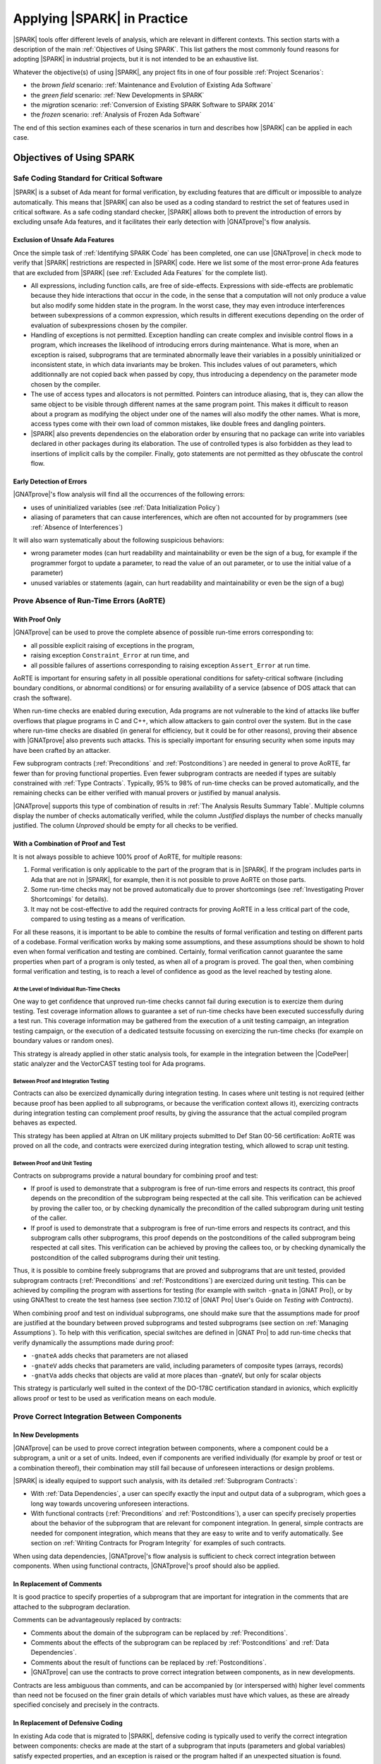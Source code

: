 .. _Applying SPARK in Practice:

****************************
Applying |SPARK| in Practice
****************************

|SPARK| tools offer different levels of analysis, which are relevant in
different contexts. This section starts with a description of the main
:ref:`Objectives of Using SPARK`. This list gathers the most commonly found
reasons for adopting |SPARK| in industrial projects, but it is not intended to
be an exhaustive list.

Whatever the objective(s) of using |SPARK|, any project fits in one of four
possible :ref:`Project Scenarios`:

* the `brown field` scenario: :ref:`Maintenance and Evolution of Existing Ada Software`
* the `green field` scenario: :ref:`New Developments in SPARK`
* the `migration` scenario: :ref:`Conversion of Existing SPARK Software to SPARK 2014`
* the `frozen` scenario: :ref:`Analysis of Frozen Ada Software`

The end of this section examines each of these scenarios in turn and describes
how |SPARK| can be applied in each case.

.. _Objectives of Using SPARK:

Objectives of Using SPARK
=========================

.. _Safe Coding Standard for Critical Software:

Safe Coding Standard for Critical Software
------------------------------------------

|SPARK| is a subset of Ada meant for formal verification, by excluding features
that are difficult or impossible to analyze automatically. This means that
|SPARK| can also be used as a coding standard to restrict the set of features
used in critical software. As a safe coding standard checker, |SPARK| allows
both to prevent the introduction of errors by excluding unsafe Ada features,
and it facilitates their early detection with |GNATprove|'s flow analysis.

Exclusion of Unsafe Ada Features
^^^^^^^^^^^^^^^^^^^^^^^^^^^^^^^^

Once the simple task of :ref:`Identifying SPARK Code` has been completed, one
can use |GNATprove| in ``check`` mode to verify that |SPARK| restrictions are
respected in |SPARK| code. Here we list some of the most error-prone Ada
features that are excluded from |SPARK| (see :ref:`Excluded Ada Features` for
the complete list).

* All expressions, including function calls, are free of
  side-effects. Expressions with side-effects are problematic because they hide
  interactions that occur in the code, in the sense that a computation will not
  only produce a value but also modify some hidden state in the program. In the
  worst case, they may even introduce interferences between subexpressions of a
  common expression, which results in different executions depending on the
  order of evaluation of subexpressions chosen by the compiler.

* Handling of exceptions is not permitted. Exception handling can create
  complex and invisible control flows in a program, which increases the
  likelihood of introducing errors during maintenance. What is more, when an
  exception is raised, subprograms that are terminated abnormally leave their
  variables in a possibly uninitialized or inconsistent state, in which data
  invariants may be broken. This includes values of out parameters, which
  additionnally are not copied back when passed by copy, thus introducing a
  dependency on the parameter mode chosen by the compiler.

* The use of access types and allocators is not permitted. Pointers can
  introduce aliasing, that is, they can allow the same object to be visible
  through different names at the same program point. This makes it difficult to
  reason about a program as modifying the object under one of the names will
  also modify the other names.  What is more, access types come with their own
  load of common mistakes, like double frees and dangling pointers.

* |SPARK| also prevents dependencies on the elaboration order by ensuring that
  no package can write into variables declared in other packages during its
  elaboration. The use of controlled types is also forbidden as they lead to
  insertions of implicit calls by the compiler. Finally, goto statements are
  not permitted as they obfuscate the control flow.

Early Detection of Errors
^^^^^^^^^^^^^^^^^^^^^^^^^

|GNATprove|'s flow analysis will find all the occurrences of the following
errors:

* uses of uninitialized variables (see :ref:`Data Initialization Policy`)

* aliasing of parameters that can cause interferences, which are often not
  accounted for by programmers (see :ref:`Absence of Interferences`)

It will also warn systematically about the following suspicious behaviors:

* wrong parameter modes (can hurt readability and maintainability or even be
  the sign of a bug, for example if the programmer forgot to update a
  parameter, to read the value of an out parameter, or to use the initial value
  of a parameter)

* unused variables or statements (again, can hurt readability and
  maintainability or even be the sign of a bug)

.. _Prove Absence of Run-Time Errors (AoRTE):

Prove Absence of Run-Time Errors (AoRTE)
----------------------------------------

With Proof Only
^^^^^^^^^^^^^^^

|GNATprove| can be used to prove the complete absence of possible run-time
errors corresponding to:

* all possible explicit raising of exceptions in the program,

* raising exception ``Constraint_Error`` at run time, and

* all possible failures of assertions corresponding to raising exception
  ``Assert_Error`` at run time.

AoRTE is important for ensuring safety in all possible operational conditions
for safety-critical software (including boundary conditions, or abnormal
conditions) or for ensuring availability of a service (absence of DOS attack
that can crash the software).

When run-time checks are enabled during execution, Ada programs are not
vulnerable to the kind of attacks like buffer overflows that plague programs in
C and C++, which allow attackers to gain control over the system. But in the
case where run-time checks are disabled (in general for efficiency, but it
could be for other reasons), proving their absence with |GNATprove| also
prevents such attacks. This is specially important for ensuring security when
some inputs may have been crafted by an attacker.

Few subprogram contracts (:ref:`Preconditions` and :ref:`Postconditions`) are
needed in general to prove AoRTE, far fewer than for proving functional
properties. Even fewer subprogram contracts are needed if types are suitably
constrained with :ref:`Type Contracts`. Typically, 95% to 98% of run-time
checks can be proved automatically, and the remaining checks can be either
verified with manual provers or justified by manual analysis.

|GNATprove| supports this type of combination of results in :ref:`The Analysis
Results Summary Table`. Multiple columns display the number of checks
automatically verified, while the column `Justified` displays the number of
checks manually justified. The column `Unproved` should be empty for all checks
to be verified.

With a Combination of Proof and Test
^^^^^^^^^^^^^^^^^^^^^^^^^^^^^^^^^^^^

It is not always possible to achieve 100% proof of AoRTE, for multiple reasons:

#. Formal verification is only applicable to the part of the program that is in
   |SPARK|. If the program includes parts in Ada that are not in |SPARK|, for
   example, then it is not possible to prove AoRTE on those parts.

#. Some run-time checks may not be proved automatically due to prover
   shortcomings (see :ref:`Investigating Prover Shortcomings` for details).

#. It may not be cost-effective to add the required contracts for proving AoRTE
   in a less critical part of the code, compared to using testing as a means of
   verification.

For all these reasons, it is important to be able to combine the results of
formal verification and testing on different parts of a codebase. Formal
verification works by making some assumptions, and these assumptions should be
shown to hold even when formal verification and testing are
combined. Certainly, formal verification cannot guarantee the same properties
when part of a program is only tested, as when all of a program is proved. The
goal then, when combining formal verification and testing, is to reach a level
of confidence as good as the level reached by testing alone.

At the Level of Individual Run-Time Checks
~~~~~~~~~~~~~~~~~~~~~~~~~~~~~~~~~~~~~~~~~~

One way to get confidence that unproved run-time checks cannot fail during
execution is to exercize them during testing. Test coverage information allows
to guarantee a set of run-time checks have been executed successfully during a
test run. This coverage information may be gathered from the execution of a
unit testing campaign, an integration testing campaign, or the execution of a
dedicated testsuite focussing on exercizing the run-time checks (for example on
boundary values or random ones).

This strategy is already applied in other static analysis tools, for example
in the integration between the |CodePeer| static analyzer and the VectorCAST
testing tool for Ada programs.

Between Proof and Integration Testing
~~~~~~~~~~~~~~~~~~~~~~~~~~~~~~~~~~~~~

Contracts can also be exercized dynamically during integration testing. In
cases where unit testing is not required (either because proof has been applied
to all subprograms, or because the verification context allows it), exercizing
contracts during integration testing can complement proof results, by giving
the assurance that the actual compiled program behaves as expected.

This strategy has been applied at Altran on UK military projects submitted to
Def Stan 00-56 certification: AoRTE was proved on all the code, and contracts
were exercized during integration testing, which allowed to scrap unit testing.

Between Proof and Unit Testing
~~~~~~~~~~~~~~~~~~~~~~~~~~~~~~

Contracts on subprograms provide a natural boundary for combining proof and
test:

* If proof is used to demonstrate that a subprogram is free of run-time errors
  and respects its contract, this proof depends on the precondition of the
  subprogram being respected at the call site. This verification can be
  achieved by proving the caller too, or by checking dynamically the
  precondition of the called subprogram during unit testing of the caller.

* If proof is used to demonstrate that a subprogram is free of run-time errors
  and respects its contract, and this subprogram calls other subprograms, this
  proof depends on the postconditions of the called subprogram being respected
  at call sites. This verification can be achieved by proving the callees too,
  or by checking dynamically the postcondition of the called subprograms during
  their unit testing.

Thus, it is possible to combine freely subprograms that are proved and
subprograms that are unit tested, provided subprogram contracts
(:ref:`Preconditions` and :ref:`Postconditions`) are exercized during unit
testing. This can be achieved by compiling the program with assertions for
testing (for example with switch ``-gnata`` in |GNAT Pro|), or by using
GNATtest to create the test harness (see section 7.10.12 of |GNAT Pro| User's
Guide on `Testing with Contracts`).

When combining proof and test on individual subprograms, one should make sure
that the assumptions made for proof are justified at the boundary between
proved subprograms and tested subprograms (see section on :ref:`Managing
Assumptions`). To help with this verification, special switches are defined in
|GNAT Pro| to add run-time checks that verify dynamically the assumptions made
during proof:

* ``-gnateA`` adds checks that parameters are not aliased
* ``-gnateV`` adds checks that parameters are valid, including parameters of
  composite types (arrays, records)
* ``-gnatVa`` adds checks that objects are valid at more places than -gnateV,
  but only for scalar objects

This strategy is particularly well suited in the context of the DO-178C
certification standard in avionics, which explicitly allows proof or test to be
used as verification means on each module.

.. _Prove Correct Integration Between Components:

Prove Correct Integration Between Components
--------------------------------------------

In New Developments
^^^^^^^^^^^^^^^^^^^

|GNATprove| can be used to prove correct integration between components, where
a component could be a subprogram, a unit or a set of units. Indeed, even if
components are verified individually (for example by proof or test or a
combination thereof), their combination may still fail because of unforeseen
interactions or design problems.

|SPARK| is ideally equiped to support such analysis, with its detailed
:ref:`Subprogram Contracts`:

* With :ref:`Data Dependencies`, a user can specify exactly the input and
  output data of a subprogram, which goes a long way towards uncovering
  unforeseen interactions.

* With functional contracts (:ref:`Preconditions` and :ref:`Postconditions`), a
  user can specify precisely properties about the behavior of the subprogram
  that are relevant for component integration. In general, simple contracts are
  needed for component integration, which means that they are easy to write and
  to verify automatically. See section on :ref:`Writing Contracts for Program
  Integrity` for examples of such contracts.

When using data dependencies, |GNATprove|'s flow analysis is sufficient to
check correct integration between components. When using functional contracts,
|GNATprove|'s proof should also be applied.

In Replacement of Comments
^^^^^^^^^^^^^^^^^^^^^^^^^^

It is good practice to specify properties of a subprogram that are important
for integration in the comments that are attached to the subprogram
declaration.

Comments can be advantageously replaced by contracts:

* Comments about the domain of the subprogram can be replaced by
  :ref:`Preconditions`.

* Comments about the effects of the subprogram can be replaced by
  :ref:`Postconditions` and :ref:`Data Dependencies`.

* Comments about the result of functions can be replaced by
  :ref:`Postconditions`.

* |GNATprove| can use the contracts to prove correct integration between
  components, as in new developments.

Contracts are less ambiguous than comments, and can be accompanied by (or
interspersed with) higher level comments than need not be focused on the finer
grain details of which variables must have which values, as these are already
specified concisely and precisely in the contracts.

In Replacement of Defensive Coding
^^^^^^^^^^^^^^^^^^^^^^^^^^^^^^^^^^

In existing Ada code that is migrated to |SPARK|, defensive coding is typically
used to verify the correct integration between components: checks are made at
the start of a subprogram that inputs (parameters and global variables) satisfy
expected properties, and an exception is raised or the program halted if an
unexpected situation is found.

Defensive code can be advantageously replaced by preconditions:

* The dynamic checks performed by defensive code at run time can be performed
  equally by preconditions, and they can be enabled at a much finer grain
  thanks to :ref:`Pragma Assertion_Policy`.

* |GNATprove| can use the preconditions to prove correct integration between
  components, as in new developments.

.. _Prove Functional Correctness:

Prove Functional Correctness
----------------------------

In New Developments
^^^^^^^^^^^^^^^^^^^

|GNATprove| can be used to prove functional correctness of an implementation
against its specification. This strongest level of verification can be applied
either to specific subprograms, or specific units, or the complete program. For
those subprograms whose functional correctness is to be checked, the user
should:

#. express the specification of the subprogram as a subprogram contract
   (see :ref:`Preconditions` and :ref:`Postconditions`);

#. use |GNATprove| to prove automatically that most checks (including
   contracts) always hold; and

#. address the remaining unproved checks with manual justifications or testing,
   as already discussed in the section on how to :ref:`Prove Absence of
   Run-Time Errors (AoRTE)`.

As more complex contracts are required in general, it is expected that
achieving that strongest level of verification is also more costly than proving
absence of run-time errors. Typically, |SPARK| features like :ref:`Quantified
Expressions` and :ref:`Expression Functions` are needed to express the
specification, and features like :ref:`Loop Invariants` are needed to achieve
automatic proof. See section on :ref:`Writing Contracts for Functional
Correctness` for examples of such contracts, and section on :ref:`How to Write
Loop Invariants` for examples of the required loop invariants.

When the functional specification is expressed as a set of disjoint cases, the
|SPARK| feature of :ref:`Contract Cases` can be used to increase readability
and to provide an automatic means to verify that cases indeed define a
partitioning of the possible operational contexts.

In Replacement of Unit Testing
^^^^^^^^^^^^^^^^^^^^^^^^^^^^^^

In existing Ada code that is migrated to |SPARK|, unit testing is typically
used to verify functional correctness: actual outputs obtained when calling the
subprogram are compared to expected outputs for given inputs. A `test case`
defines an expected behavior to verify; a `test procedure` implements a `test
case` with specific given inputs and expected outputs.

Test cases can be used as a basis for functional contracts, as they define in
general a behavior for a set of similar inputs. Thus, a set of test cases can
be transformed into :ref:`Contract Cases`, where each case corresponds to a
test case: the test input constraint becomes the guard of the corresponding
case, while the test output constraint becomes the consequence of the
corresponding case.

|GNATprove| can be used to prove this initial functional contract, as in new
developments. Then, cases can be progressively generalized (by relaxing the
conditions in the guards), or new cases added to the contract, until the full
functional behavior of the subprogram is specified and proved.

.. _Ensure Correct Behavior of Parameterized Software:

Ensure Correct Behavior of Parameterized Software
-------------------------------------------------

In some domains (railway, space), it is common to develop software which
depends on parameterization data, which changes from mission to mission. For
example, the layout of railroads or the characteristics of the payload for a
spacecraft are mission specific, but in general do not require developing
completely new software for the mission. Instead, the software may either
depend on data definition units which are subject to changes between missions,
or the software may load at starting time (possibly during `elaboration` in
Ada) the data which defines the characteristics of the mission. Then, the issue
is that a verification performed on a specific version of the software (for a
given parameterization) is not necessarily valid for all versions of the
software. In general, this means that verification has to be performed again
for each new version of the software, which can be costly.

|SPARK| provides a better solution to ensure correct behavior of the software
for all possible parameterizations. It requires defining a getter function for
every variable or constant in the program that represents an element of
parameterization, and calling this getter function instead of reading the
variable or constant directly. Because |GNATprove| performs an analysis based
on contracts, all that is known at analysis time about the value returned by a
getter function is what is available from its signature and
contract. Typically, one may want to use :ref:`Scalar Ranges` or
:ref:`Predicates` to constrain the return type of such getter functions, to
reflect the operational constraints respected by all parameterizations.

This technique ensures that the results of applying |GNATprove| are valid not
only for the version of the software analyzed, but for any other version that
satisfies the same operational constraints. This is valid whatever the
objective(s) pursued with the use of |SPARK|: :ref:`Prove Absence of Run-Time
Errors (AoRTE)`, :ref:`Prove Correct Integration Between Components`,
:ref:`Prove Functional Correctness`, etc.

It may be the case that changing constants into functions makes the code
illegal because the constants were used in representation clauses that require
static values. In that case, compilation switch ``-gnatI`` should be specified
when analyzing the modified code with |GNATprove|, so that representation
clauses are ignored. As representation clauses have no effect on |GNATprove|'s
analysis, and their validity is checked by |GNAT Pro| when compiling the
original code, the formal verification results are valid for the original code.

For constants of a non-scalar type (for example, constants of record or array
type), an alternative way to obtain a similar result as the getter function is
to define the constant as a deferred constant, whose initial declaration in the
visible part of a package spec does not specify the value of the
constant. Then, the private part of the package spec which defines the
completion of the deferred constant must be marked ``SPARK_Mode => Off``, so
that clients of the package only see the visible constant declaration without
value. In such a case, the analysis of client units with |GNATprove| is valid
for all possible values of the constant.

.. _Safe Optimization of Run-Time Checks:

Safe Optimization of Run-Time Checks
------------------------------------

Enabling run-time checks in a program usually increases the running time by
around 10%. This may not fit the timing schedule in some highly constrained
applications. In some cases where a piece of code is called a large number of
times (for example in a loop), enabling run-time checks on that piece of code
may increase the running time by far more than 10%. Thus, it may be tempting to
remove run-time checking in the complete program (with compilation switch
``-gnatp``) or a selected piece of code (with pragma ``Suppress``), for the
purpose of decreasing running time. The problem with that approach is that the
program is not protected anymore against programming mistakes (for safety) or
attackers (for security).

|GNATprove| provides a better solution, by allowing users to prove the absence
of all run-time errors (or run-time errors of a specific kind, for example
overflow checks) in a piece of code, provided the precondition of the enclosing
subprogram is respected. Then, all run-time checks (or run-time errors of a
specific kind) can be suppressed in that piece of code using pragma
``Suppress``, knowing that they will never fail at run time, provided the
precondition of the enclosing subprogram is checked (for example by using
:ref:`Pragma Assertion_Policy`). By replacing many checks with one check, we
can decrease the running time of the application by doing safe and controlled
optimization of run-time checks.

.. _Address Data and Control Coupling:

Address Data and Control Coupling
---------------------------------

As defined in the avionics standard DO-178, data coupling is `"The dependence
of a software component on data not exclusively under the control of that
software component"` and control coupling is `"The manner or degree by which
one software component influences the execution of another software
component"`, where a software component could be a subprogram, a unit or a set
of units.

Although analysis of data and control coupling are not performed at the same
level of details in non-critical domains, knowledge of data and control
coupling is important to assess impact of code changes. In particular, it may
be critical for security that some secret data does not leak publicly, which
can be rephrased as saying that only the specified data dependencies are
allowed. |SPARK| is ideally equiped to support such analysis, with its detailed
:ref:`Subprogram Contracts`:

* With :ref:`Data Dependencies`, a user can specify exactly the input and
  output data of a subprogram, which identifies the `"data not exclusively
  under the control of that software component"`:

  * When taking the subprogram as component, any variable in the data
    dependencies is in general not exclusively under the control of that
    software component.

  * When taking the unit (or sets of units) as component, any variable in the
    data dependencies that is not defined in the unit itself (or the set of
    units) is in general not exclusively under the control of that software
    component.

* With :ref:`Flow Dependencies`, a user can specify the nature of the
  `"dependence of a software component on data not exclusively under the
  control of that software component"`, by identifying how that data may
  influence specific outputs of a subprogram.

* With :ref:`Flow Dependencies`, a user can also specify how `"one software
  component influences the execution of another software component"`, by
  identifying the shared data potentially written by the subprogram.

* With functional contracts (:ref:`Preconditions` and :ref:`Postconditions`), a
  user can specify very precisely the behavior of the subprogram, which defines
  how it `"influences the execution of another software component"`. These
  contracts need not be complete, for example they could describe the
  precedence order rules for calling various subprograms.

When using data and flow dependencies, |GNATprove|'s flow analysis is
sufficient to check that the program implements its specifications. When using
functional contracts, |GNATprove|'s proof should also be applied.

.. _Ensure Portability of Programs:

Ensure Portability of Programs
------------------------------

Using |SPARK| enhances portability of programs by excluding language features
that are known to cause portability problems, and by making it possible to
obtain guarantees that specific portability problems cannot occur. In
particular, analyses of |SPARK| code can prove the absence of run-time errors
in the program, and that specified functional properties always hold.

Still, porting a |SPARK| program written for a given compiler and target to
another compiler and/or target may require changes in the program. As |SPARK|
is a subset of Ada, and because in general only some parts of a complete
program are in |SPARK|, we need to consider first the issue of portability in
the context of Ada, and then specialize it in the context of |SPARK|.

Note that we consider here portability in its strictest sense, whereby a
program is portable if its observable behavior is exactly the same across a
change of compiler and/or target. In the more common sense of the word, a
program is portable if it can be reused without modification on a different
target, or when changing compiler.  That is consistent with the definition of
portability in WikiPedia: "Portability in high-level computer programming is
the usability of the same software in different environments". As an example of
a difference between both interpretations, many algorithms which use
trigonometry are portable in the more common sense, not in the strictest sense.

Portability of Ada Programs
^^^^^^^^^^^^^^^^^^^^^^^^^^^

Programs with errors cause additional portability issues not seen in programs
without errors, which is why we consider them separately.

Portability of Programs Without Errors
~~~~~~~~~~~~~~~~~~~~~~~~~~~~~~~~~~~~~~

The Ada Reference Manual defines precisely which features of the language
depend on choices made by the compiler (see Ada RM 1.1.3 "Conformity of an
Implementation with the Standard"):

* *Implementation defined behavior* - The set of possible behaviors is
  specified in the language, and the particular behavior chosen in a compiler
  should be documented. An example of implementation defined behavior is the
  size of predefined integer types (like ``Integer``). All implementation
  defined behaviors are listed in Ada RM M.2, and GNAT documents its
  implementation for each of these points in section 7 "Implementation Defined
  Characteristics" of the GNAT Reference Manual.

* *Unspecified behavior* - The set of possible behaviors is specified in the
  language, but the particular behavior chosen in a compiler needs not be
  documented. An example of unspecified behavior is the order of evaluation of
  arguments in a subprogram call.

Changes of compiler and/or target may lead to different implementation defined
and unspecified behavior, which may or not have a visible effect. For example,
changing the order of evaluation of arguments in a subprogram call only has a
visible effect if the evaluation of arguments itself has some side-effects.

Section 18.4 "Implementation-dependent characteristics" of the GNAT Reference
Manual gives some advice on how to address implementation defined behavior for
portability.

A particular issue is that the Ada Reference Manual gives much implementation
freedom to the compiler in the implementation of operations of fixed-point and
floating-point types:

* The small of a fixed-point type is implementation defined (Ada RM 3.5.9(8/2))
  unless specified explicitly.

* The base type of a fixed-point type is implementation defined (Ada RM
  3.5.9(12-16)), which has an impact on possible overflows.

* For some combinations of types of operands and results for fixed-point
  multiplication and division, the value of the result belongs to an
  implementation defined set of values (Ada RM G.2.3(5)).

* The semantics of operations on floating-point types is implementation defined
  (Ada RM G.2). It may or may not follow the IEEE 754 floating point standard.

* The precision of elementary functions (exponential and trigonometric
  functions) is implementation defined (Ada RM G.2.4).

Section 18.1 "Writing Portable Fixed-Point Declarations" of the GNAT Reference
Manual gives some advice on how to reduce implementation defined behavior for
fixed-point types. Use of IEEE 754 floating-point arithmetic can be enforced in
GNAT by using the compilation switches "-msse2 -mfpmath=sse", as documented in
section 8.3.1.6 "Floating Point Operations" of the |GNAT Pro| User's Guide.

Note that a number of restrictions can be used to prevent some features leading
to implementation defined or unspecified behavior:

* Restriction ``No_Fixed_Point`` forbids the use of fixed-point types.

* Restriction ``No_Floating_Point`` forbids the use of floating-point types.

* Restriction ``No_Implementation_Aspect_Specifications`` forbids the use of
  implementation defined aspects.

* Restriction ``No_Implementation_Attributes`` forbids the use of
  implementation defined attributes.

* Restriction ``No_Implementation_Pragmas`` forbids the use of implementation
  defined pragmas.

.. note::

   SPARK defines a few constructs (aspects, pragmas and attributes) that are
   not defined in Ada. While |GNAT Pro| supports these constructs, care should
   be exercized to use these constructs with other compilers, or older versions
   of |GNAT Pro|. This issue is detailed in section :ref:`Portability Issues`.

.. _Portability of Programs With Errors:

Portability of Programs With Errors
~~~~~~~~~~~~~~~~~~~~~~~~~~~~~~~~~~~

In addition to the portability issues discussed so far, programs with errors
cause specific portability issues related to whether errors are detected and
how they are reported. The Ada Reference Manual distinguishes between four
types of errors (see Ada RM 1.1.5 "Classification of Errors"):

* *Compile-time errors* - These errors make a program illegal, and should be
  detected by any Ada compiler. They do not cause any portability issue, as
  they must be fixed before compilation.

* *Run-time errors* - These errors are signaled by raising an exception at run
  time. They might be a cause of portability problems, as a change of compiler
  and/or target may lead to new run-time errors. For example, a new compiler
  may cause the program to use more stack space, leading to an exception
  ``Storage_Error``, and a new target may change the size of standard integer
  types, leading to an exception ``Constraint_Error``.

* *Bounded errors* - These errors need not be detected either at compiler time
  or at run time, but their effects should be bounded. For example, reading an
  uninitialized value may result in any value of the type to be used, or to
  ``Program_Error`` being raised. Like for run-time errors, they might be a
  cause of portability problems, as a change of compiler and/or target may lead
  to new bounded errors.

* *Erroneous execution* - For the remaining errors, a program exhibits
  erroneous execution, which means that the error needs not be detected, and
  its effects are not bounded by the language rules. These errors might be a
  cause of portability problems.

Portability issues may arise in a number of cases related to errors:

* The original program has an error that is not detected (a run-time error,
  bounded error or erroneous execution). Changing the compiler and/or target
  causes the error to be detected (an exception is raised) or to trigger a
  different behavior. Typically, reads of uninitialized data or illegal
  accesses to memory that are not detected in the original program may result
  in errors when changing the compiler and/or the target.

* The original program has no error, but changing the compiler and/or target
  causes an error to appear, which may or not be detected. Typically, uses of
  low-level constructs like ``Unchecked_Conversion`` which depend on the exact
  representation of values in bits may lead to errors when changing the
  compiler and/or the target. Some run-time errors like overflow errors or
  storage errors are also particularly sensitive to compiler and target
  changes.

To avoid portability issues, errors should be avoided by using suitable
analyses and reviews in the context of the original and the new compiler and/or
target. Whenever possible, these analyses and reviews should be automated by
tools to guarantee that all possible errors of a given kind have been reported.

.. _Benefits of Using SPARK for Portability:

Benefits of Using |SPARK| for Portability
^^^^^^^^^^^^^^^^^^^^^^^^^^^^^^^^^^^^^^^^^

The :ref:`Language Restrictions` in |SPARK| favor portability by excluding
problematic language features (see :ref:`Excluded Ada Features`):

* By excluding side-effects in expressions, |SPARK| programs cannot suffer from
  effects occurring in different orders depending on the order of evaluation of
  expressions chosen by the compiler.

* By excluding aliasing, the behavior of |SPARK| programs does not depend on
  the parameter passing mechanism (by copy or by reference) or the order of
  assignment to out and in-out parameters passed by copy after the call, which
  are both chosen by the compiler.

* By excluding controlled types, |SPARK| programs cannot suffer from the
  presence and ordering of effects taking place as part of the initialization,
  assignment and finalization of controlled objects, which depend on choices
  made by the compiler.

As permitted by the |SPARK| language rules (see section 1.4.1 "Further Details
on Formal Verification" of the SPARK Reference Manual), |GNATprove| rejects
with an error programs which may implicitly raise a ``Program_Error`` in parts
of code that are in |SPARK|. For example, all static execution paths in a
|SPARK| function should end with a return statement, a raise statement, or a
``pragma Assert (False)``. |GNATprove|'s analysis can be further used to ensure
that dynamic executions can only end in a return.

|GNATprove| reduces portability issues related to the use of fixed-point and
floating-point values:

* |GNATprove| supports a subset of fixed-point types and operations that
  ensures that the result of an operation always belongs to the *perfect result
  set* as defined in Ada RM G.2.3. Note that the perfect result set still
  contains in general two values (the two model fixed-point values above and
  below the perfect mathematical result), which means that two compilers may
  give two different results for multiplication and division. Users should thus
  avoid multiplication and division of fixed-point values for maximal
  portability. See :ref:`Tool Limitations`.

* |GNATprove| assumes IEEE 754 standard semantics for basic operations of
  floating-point types (addition, subtraction, multiplication, division). With
  GNAT, this is achieved by using compilation switches
  "-msse2 -mfpmath=sse". Users should still avoid elementary functions
  (exponential and trigonometric functions) for maximal portability. See
  :ref:`Semantics of Floating Point Operations`.

Additionally, |GNATprove| can detect all occurrences of specific portability
issues in |SPARK| code (that is, parts of the program for which
``SPARK_Mode=On`` is specified, see section on :ref:`Identifying SPARK Code`)
when run in specific modes (see :ref:`Effect of Mode on Output` for a
description of the different modes):

* In all modes (including mode ``check``), when switch ``--pedantic`` is set,
  |GNATprove| issues a warning for every arithmetic operation which could be
  re-ordered by the compiler, thus leading to a possible overflow with one
  compiler and not another. For example, arithmetic operation ``A + B + C`` can
  be interpreted as ``(A + B) + C`` by one compiler, and ``A + (B + C)`` (after
  re-ordering) by another compiler. Note that GNAT always uses the former
  version without re-ordering. See :ref:`Parenthesized Arithmetic Operations`.

* In modes ``flow``, ``prove`` and ``all``, |GNATprove| issues high check
  messages on possible parameter aliasing, when such an aliasing may lead to
  interferences. This includes all cases where the choice of parameter passing
  mechanism in a compiler (by copy or by reference) might influence the
  behavior of the subprogram. See :ref:`Absence of Interferences`.

* In modes ``flow``, ``prove`` and ``all``, |GNATprove| issues check messages
  on possible reads of uninitialized data. These messages should be reviewed
  with respect to the stricter :ref:`Data Initialization Policy` in |SPARK|
  rather than in Ada. Hence, it is possible when the program does not conform
  to the stricter |SPARK| rules to manually validate them, see section
  :ref:`Justifying Check Messages`.

* In modes ``prove`` and ``all``, |GNATprove| issues check messages on all
  possible run-time errors corresponding to raising exception
  ``Constraint_Error`` at run time, all possible failures of assertions
  corresponding to raising exception ``Assert_Error`` at run time, and all
  possible explicit raising of exceptions in the program.

The analysis of |GNATprove| can take into account characteristics of the target
(size and alignment of standard scalar types, endianness) by specifying a
:ref:`Target Parameterization`.

How to Use |SPARK| for Portability
^^^^^^^^^^^^^^^^^^^^^^^^^^^^^^^^^^

|GNATprove|'s analysis may be used to enhance the portability of programs. Note
that the guarantees provided by this analysis only hold for the source
program. To ensure that these guarantees extend to the executable object code,
one should independently provide assurance that the object code correctly
implements the semantics of the source code.

Avoiding Non-Portable Features
~~~~~~~~~~~~~~~~~~~~~~~~~~~~~~

As much as possible, uses of non-portable language features should be avoided,
or at least isolated in specific parts of the program to facilitate analyses
and reviews when changing the compiler and/or the target.

This includes in particular language features that deal with machine addresses,
data representations, interfacing with assembler code, and similar issues (for
example, language attribute ``Size``). When changing the compiler and/or the
target, the program logic should be carefully reviewed for possible dependences
on the original compiler behavior and/or original target characteristics. See
also the section 18.4.5 "Target-specific aspects" of the GNAT Reference
Manual.

In particular, features that bypass the type system of Ada for reinterpreting
values (``Unchecked_Conversion``) and memory locations (``Address`` clause
overlays, in which multiple objects are defined to share the same address,
something that can also be achieved by sharing the same ``Link_Name`` or
``External_Name``) have no impact on |SPARK| analysis, yet they may lead to
portability issues.

By using the following restrictions (or a subset thereof), one can ensure that
the corresponding non-portable features are not used in the program:

.. code-block:: ada

   pragma No_Dependence (Ada.Unchecked_Conversion);
   pragma No_Dependence (System.Machine_code);

Similarly, the program logic should be carefully reviewed for possible
dependency on target characteristics (for example, the size of standard integer
types). |GNATprove|'s analysis may help here as it can take into account the
characteristics of the target. Hence, proofs of functional properties with
|GNATprove| ensure that these properties will always hold on the target.

In the specific case that the target is changing, it might be useful to run
|GNATprove|'s analysis on the program in ``proof`` mode, even if it cannot
prove completely the absence of run-time errors and that the specified
functional properties (if any) hold. Indeed, by running |GNATprove| twice, once
with the original target and once with the new target, comparing the results
obtained in both cases might point to parts of the code that are impacted by
the change of target, which may require more detailed manual reviews.

Apart from non-portable language features and target characteristics,
non-portability in |SPARK| may come from a small list of causes:

* Possible re-ordering of non-parenthesized arithmetic operations. These can be
  detected by running |GNATprove| (see :ref:`Benefits of Using SPARK for
  Portability`). Then, either these operations may not be re-ordered by the
  compiler (for example, GNAT ensures this property), or re-ordering may not
  lead to an intermediate overflow (for example, if the base type is large
  enough), or the user may introduce parentheses to prevent re-ordering.

* Possible aliasing between parameters (or parameters and global variables) of
  a call causing interferences.  These can be detected by running |GNATprove|
  (see :ref:`Benefits of Using SPARK for Portability`). Then, either aliasing
  is not possible in reality, or aliasing may not cause different behaviors
  depending on the parameter passing mechanism chosen in the compiler, or the
  user may change the code to avoid aliasing. When |SPARK| subprograms are
  called from non-|SPARK| code (for example Ada or C code), manual reviews
  should be performed to ensure that these calls cannot introduce aliasing
  between parameters, or between parameters and global variables.

* Possible different choices of base type for user-defined integer types
  (contrary to derived types or subtypes, which inherit their base type from
  their parent type). |GNATprove| follows |GNAT Pro| in choosing as base type
  the smallest multiple-words-size integer type that contains the type
  bounds. For example, a user-defined type ranging from 1 to 100 will be given
  a base type ranging from -128 to 127 by both |GNAT Pro| and |GNATprove|. The
  choice of base types influences in which cases intermediate overflows may be
  raised during computation. The choice made in |GNATprove| is the strictest
  one among existing compilers, as far as we know, which ensures that
  |GNATprove|'s analysis detects a superset of the overflows that may occur at
  run time.

* Issues related to errors. See section :ref:`Avoiding Errors to Enhance
  Portability`.

* Issues related to the use of fixed-point or floating-point operations. See
  section :ref:`Portability of Fixed-Point and Floating-Point Computations`
  below.

.. _Avoiding Errors to Enhance Portability:

Avoiding Errors to Enhance Portability
~~~~~~~~~~~~~~~~~~~~~~~~~~~~~~~~~~~~~~

Because errors in a program make portability particularly challenging (see
:ref:`Portability of Programs With Errors`), it is important to ensure that a
program is error-free for portability. |GNATprove|'s analysis can help by
ensuring that the |SPARK| parts of a program are free from broad kinds of
errors:

* all possible reads of uninitialized data

* all possible explicit raise of exceptions in the program

* all possible run-time errors except raising exception ``Storage_Error``,
  corresponding to raising exception ``Program_Error``, ``Constraint_Error`` or
  ``Tasking_Error`` at run time

* all possible failures of assertions corresponding to raising exception
  ``Assert_Error`` at run time

When parts of the program are not in |SPARK| (for example, in Ada or C), the
results of |GNATprove|'s analysis depend on assumptions on the correct behavior
of the non-|SPARK| code. For example, callers of a |SPARK| subprogram should
only pass initialized input values, and non-|SPARK| subprograms called from
|SPARK| code should respect their postcondition. See section :ref:`Managing
Assumptions` for the complete list of assumptions.

In particular, when changing the target characteristics, |GNATprove|'s analysis
can be used to show that no possible overflow can occur as a result of changing
the size of standard integer types.

|GNATprove|'s analysis does not detect possible run-time errors corresponding
to raising exception ``Storage_Error`` at run time, which should be
independently assessed. Because access types and dynamic allocation are
forbidden in |SPARK|, the only possible cause for raising exception
``Storage_Error`` in a |SPARK| program is overflowing the stack.

.. _Portability of Fixed-Point and Floating-Point Computations:

Portability of Fixed-Point and Floating-Point Computations
~~~~~~~~~~~~~~~~~~~~~~~~~~~~~~~~~~~~~~~~~~~~~~~~~~~~~~~~~~

Portability issues related to the use of fixed-point or floating-point
operations can be avoided altogether by ensuring that the program does not use
fixed-point or floating-point values, using:

.. code-block:: ada

   pragma Restrictions (No_Fixed_Point);
   pragma Restrictions (No_Floating_Point);

When fixed-point values are used, the value of the small and size in bits for
the type should be specified explicitly, as documented in section 18.1 "Writing
Portable Fixed-Point Declarations" of the GNAT Reference Manual:

.. code-block:: ada

   My_Small : constant := 2.0**(-15);
   My_First : constant := -1.0;
   My_Last  : constant := +1.0 - My_Small;

   type F2 is delta My_Small range My_First .. My_Last;
   for F2'Small use my_Small;
   for F2'Size  use 16;

The program should also avoid multiplication and division of fixed-point values
to ensure that the result of arithmetic operations is exactly defined.

When floating-point values are used, use of IEEE 754 standard semantics for
basic operations of floating-point types (addition, subtraction,
multiplication, division) should be enforced. With GNAT, this is achieved by
using compilation switches "-msse2 -mfpmath=sse".

The program should also avoid elementary functions (exponential and
trigonometric functions), which can be ensured with a restriction:

.. code-block:: ada

   pragma No_Dependence (Ada.Numerics);

If elementary functions are used, subject to reviews for ensuring portability,
|GNATprove|'s proof results may depend on the fact that elementary functions
can be modeled as mathematical functions of their inputs that always return
the same result when taking the same values in arguments. GNAT compiler was
modified to ensure this property (see
http://www.spark-2014.org/entries/detail/how-our-compiler-learnt-from-our-analyzers),
which may not hold for other Ada compilers.

.. _Project Scenarios:

Project Scenarios
=================

The workflow for using |SPARK| depends not only on the chosen :ref:`Objectives
of Using SPARK`, but also on the context in which |SPARK| is used: Is it for a
new development? Or an evolution of an existing codebase? Is the existing
codebase in Ada or in a version of SPARK prior to SPARK 2014? We examine all
these project scenarios in this section.

.. _Maintenance and Evolution of Existing Ada Software:

Maintenance and Evolution of Existing Ada Software
--------------------------------------------------

Although |SPARK| is a large subset of Ada, it contains a number of
:ref:`Language Restrictions` which prevent in general direct application of
|GNATprove| to an existing Ada codebase without any modifications. The
suggested workflow is to:

#. Identify violations of |SPARK| restrictions.
#. For each violation, either rewrite the code in |SPARK| or mark it
   ``SPARK_Mode => Off`` (see section on :ref:`Identifying SPARK Code`).
#. Perform the required analyses to achieve the desired objectives (see section
   on :ref:`Formal Verification with GNATprove`), a process which likely
   involved writing contracts (see in particular section on :ref:`How to Write
   Subprogram Contracts`).
#. Make sure that the assumptions made for formal verification are justified at
   the boundary between |SPARK| and full Ada code (see section on
   :ref:`Managing Assumptions`).

Identifying Violations of |SPARK| Restrictions
^^^^^^^^^^^^^^^^^^^^^^^^^^^^^^^^^^^^^^^^^^^^^^

A simple way to identify violations of |SPARK| restrictions is by :ref:`Setting
the Default SPARK_Mode` to ``SPARK_Mode => On``, and then running |GNATprove|
either in ``check`` mode (to report basic violations) or in ``flow`` mode (to
report violations whose detection requires flow analysis).

If only a subset of the project files should be analyzed, one should create a
project file for :ref:`Specifying Files To Analyze` or :ref:`Excluding Files
From Analysis`.

Finally, one may prefer to work her way through the project one unit at a time
by :ref:`Using SPARK_Mode in Code`, and running |GNATprove| on the current unit
only.

Rewriting the Code in |SPARK|
^^^^^^^^^^^^^^^^^^^^^^^^^^^^^

Depending on the violation, it may be more or less easy to rewrite the code in
|SPARK|:

* Access types should in general be rewritten as private types of a package
  whose public part is marked ``SPARK_Mode => On`` and whose private part is
  marked ``SPARK_Mode => Off``. Thus, the body of that package cannot be
  analyzed by |GNATprove|, but clients of the package can be analyzed.

* Functions with side-effects should be rewritten as procedures, by adding an
  additional out parameter for the result of the function.

* Aliasing should be either explicitly signed off by :ref:`Justifying Check
  Messages` or removed by introducing a copy of the object to pass as argument
  to the call.

* Goto statements should be rewritten into regular control and looping
  structures when possible.

* Controlled types cannot be rewritten easily.

* Top-level exception handlers can be moved to a wrapper subprogram, which
  calls the subprogram without handlers and handles the exceptions which may be
  raised. The callee subprogram (and any callers) can thus be analyzed by
  |GNATprove|, while the body of the wrapper subprogram is marked ``SPARK_Mode
  => Off``. The same result can be obtained for exception handlers not at
  top-level by first refactoring the corresponding block into a subprogram.

.. _Using SPARK_Mode to Select or Exclude Code:

Using ``SPARK_Mode`` to Select or Exclude Code
^^^^^^^^^^^^^^^^^^^^^^^^^^^^^^^^^^^^^^^^^^^^^^

Depending on the number and location of remaining violations, ``SPARK_Mode``
can be used in different ways:

* If most of the codebase is in |SPARK|, :ref:`Setting the Default SPARK_Mode`
  to ``SPARK_Mode => On`` is best. Violations should be isolated in parts of
  the code marked ``SPARK_Mode => Off`` by either :ref:`Excluding Selected Unit
  Bodies` or :ref:`Excluding Selected Parts of a Unit`.

* Otherwise, ``SPARK_Mode => On`` should be applied selectively for
  :ref:`Verifying Selected Subprograms` or :ref:`Verifying Selected
  Units`. Violations are allowed outside the parts of the code marked
  ``SPARK_Mode => On``.

* Even when most of the code is in |SPARK|, it may be more cost effective to
  apply ``SPARK_Mode => On`` selectively rather than by default. This is the
  case in particular when some units have non-|SPARK| declarations in the
  public part of their package spec (for example access type
  definitions). Rewriting the code of these units to isolate the non-|SPARK|
  declarations in a part that can be marked ``SPARK_Mode => Off`` may be more
  costly than specifying no ``SPARK_Mode`` for these units, which allows
  |SPARK| code elsewhere in the program to refer to the |SPARK| entities in
  these units.

When analyzing a unit for the first time, it may help to gradually mark the
code ``SPARK_Mode => On``:

#. Start with the unit spec marked ``SPARK_Mode => On`` and the unit body
   marked ``SPARK_Mode => Off``. First run |GNATprove| in ``flow`` mode, then
   in ``proof`` mode, until all errors are resolved (some unproved checks may
   remain, as errors and checks are different :ref:`Categories of Messages`).

#. Continue with the both the unit spec and body marked ``SPARK_Mode =>
   On``. First run |GNATprove| in ``flow`` mode, then in ``proof`` mode, until
   all errors are resolved.

#. Now that |GNATprove| can analyze the unit without any errors, continue with
   whatever analysis is required to achieve the desired objectives.

.. _New Developments in SPARK:

New Developments in |SPARK|
---------------------------

In this scenario, a significant part of a software (possibly a module, possibly
the whole software) is developed in |SPARK|. Typically, |SPARK| is used for the
most critical parts of the software, with less critical parts programmed in
Ada, C or Java (for example the graphical interface). A typical development
process for this scenario might be:

#. Produce the high level (architectural) design in terms of package
   specifications. Determine which packages will be in |SPARK|, to be marked
   ``SPARK_Mode => On``.

#. Alternatively, if the majority of packages are to be |SPARK|, :ref:`Setting
   the Default SPARK_Mode` to ``SPARK_Mode => On`` is best. Those few units
   that are not |SPARK| should be marked ``SPARK_Mode => Off``.

#. Add :ref:`Package Contracts` to |SPARK| packages and, depending on the
   desired objectives, add relevant :ref:`Subprogram Contracts` to the
   subprograms declared in these packages. The package contracts should
   identify the key elements of :ref:`State Abstraction` which might also be
   referred to in :ref:`Data Dependencies` and :ref:`Flow Dependencies`.

#. Begin implementing the package bodies. One typical method of doing this is
   to use a process of top-down decomposition, starting with a top-level
   subprogram specification and implementing the body by breaking it down into
   further (nested) subprograms which are themselves specified but not yet
   implemented, and to iterate until a level is reached where it is appropriate
   to start writing executable code. However the exact process is not mandated
   and will depend on other factors such as the design methodology being
   employed. Provided unimplemented subprograms are stubbed (that is, they are
   given dummy bodies), |GNATprove| can be used at any point to analyze the
   program.

#. As each subprogram is implemented, |GNATprove| can be used (in mode ``flow``
   or ``proof`` depending on the objectives) to verify it (against its
   contract, and/or to show absence of run-time errors).

.. _Conversion of Existing SPARK Software to SPARK 2014:

Conversion of Existing SPARK Software to SPARK 2014
---------------------------------------------------

If an existing piece of software has been developed in a previous version of
|SPARK| and is still undergoing active development/maintenance then it may be
advantageous to upgrade to using SPARK 2014 in order to make use of the larger
language subset and the new tools and environment. This requires more efforts
than previous upgrades between versions of |SPARK| (SPARK 83, SPARK 95 and
SPARK 2005) because the new version SPARK 2014 of |SPARK| is incompatible with
those previous versions of the language. While the programming language itself
in those previous versions of SPARK is a strict subset of SPARK 2014, the
contracts and assertions in previous versions of SPARK are expressed as
stylized comments that are ignored by |GNATprove|. Instead, those contracts and
assertions should be expressed as executable Ada constructs, as presented in
the :ref:`Overview of SPARK Language`.

The |SPARK| Language Reference Manual has an appendix containing a `SPARK 2005
to SPARK 2014 Mapping Specification` which can be used to guide the conversion
process. Various options can be considered for the conversion process:

#. `Only convert annotations into contracts and assertions, with minimal
   changes to the executable code` - Note that some changes to the code may be
   required when converting annotations, for example adding with-clauses in a
   unit to give visibility over entities used in contracts in this unit but
   defined in another units (which was performed in previous versions of
   |SPARK| with ``inherit`` annotations). This conversion should be relatively
   straightforward by following the mapping of features between the two
   languages.

   The |SPARK| tools should be used to analyze the work in progress throughout
   the conversion process (which implies that a bottom-up approach may work
   best) and any errors corrected as they are found. This may also be an
   occasion to dramatically simplify annotations, as |GNATprove| requires far
   fewer of them. See the description of the conversion of SPARKSkein program
   in the section about :ref:`Examples in the Toolset Distribution`, for which
   a majority of the annotations are not needed anymore.

   Once the conversion is complete, development and maintenance can continue in
   |SPARK|.

#. `In addition to converting annotations, benefit from the larger language and
   more powerful tools to simplify code and contracts` - SPARK 2014 is far less
   constraining than previous versions of |SPARK| in terms of dependencies
   between units (which can form a graph instead of a tree), control structures
   (for example arbitrary return statements and exit statements are allowed),
   data structures (for example scalar types with dynamic bounds are allowed),
   expressions (for example local variables can be initialized with non-static
   expressions at declaration). In addition, useful new language constructs are
   available:

   * :ref:`Contract Cases` can be used to replace complex postconditions with
     implications.

   * :ref:`Predicates` can be used to state invariant properties of types, so
     that they need not be repeated in preconditions, postconditions, loop
     invariants, etc.

   * :ref:`Expression Functions` can be used to replace simple query functions
     and their postcondition.

   * :ref:`Ghost Code` can be used to mark code only used for verification.

   * :ref:`Loop Variants` can be used to prove the termination of loops.

   Changing the code to use these new features may favor readability and
   maintenance. These changes can be performed either while converting
   annotations, or as a second stage after all annotations have been converted
   (the case discussed above). Like in the previous case, the |SPARK| tools
   should be used to analyze the work in progress throughout the conversion
   process (which implies that a bottom-up approach may work best) and any
   errors corrected as they are found. Once the conversion is complete,
   development and maintenance can continue in |SPARK|.

#. `Gradually convert annotations and code` - It is possible to keep
   annotations in comments for the previous versions of |SPARK| while gradually
   adding contracts and assertions in SPARK 2014. The latest version of the
   SPARK 2005 toolset facilitates this gradual migration by ignoring |SPARK|
   pragmas. Thus, new contracts (for example :ref:`Preconditions` and
   :ref:`Postconditions`) should be expressed as pragmas rather than aspects in
   that case.

   Typically, annotations and code would be converted when it needs to be
   changed. The granularity of how much code needs to be converted when a
   module is touched should be considered, and is likely to be at the level of
   the whole package.

   The latest version of the SPARK 2005 toolset can be used to continue
   analyzing the parts of the program that do not use the new features of SPARK
   2014, including units which have the two versions of contracts in
   parallel. |GNATprove| can be used to analyze parts of the program that have
   contracts in SPARK 2014 syntax, including units which have the two versions
   of contracts in parallel.

Note that some users may wish to take advantage of the new |SPARK| contracts
and tools whilst retaining the more restrictive nature of SPARK 2005. (Many of
the restrictions from SPARK 2005 have been lifted in |SPARK| because
improvements in the tools mean that sound analysis can be performed without
them, but some projects may need to operate in a more constrained environment.)
This can be achieved using ``pragma Restrictions (SPARK_05)``. For further
details of this restriction please see the GNAT Reference Manual.

.. _Analysis of Frozen Ada Software:

Analysis of Frozen Ada Software
-------------------------------

In some very specific cases, users may be interested in the results of
|GNATprove|'s analysis on an unmodified code. This may be the case for example
if the only objective is to :ref:`Ensure Portability of Programs` for existing
Ada programs that cannot be modified (due to some certification or legal
constraints).

In such a case, the suggested workflow is very similar to the one described for
:ref:`Maintenance and Evolution of Existing Ada Software`, except the code
cannot be rewritten when a violation of |SPARK| restrictions is encountered,
and instead that part of the code should be marked ``SPARK_Mode => Off``. To
minimize the parts of the code that need to be marked ``SPARK_Mode => Off``, it
is in general preferable to apply ``SPARK_Mode => On`` selectively rather than
by default, so that units that have non-|SPARK| declarations in the public part
of their package spec (for example access type definitions) need not be marked
``SPARK_Mode => Off``. See :ref:`Using SPARK_Mode to Select or Exclude Code`
for details.
